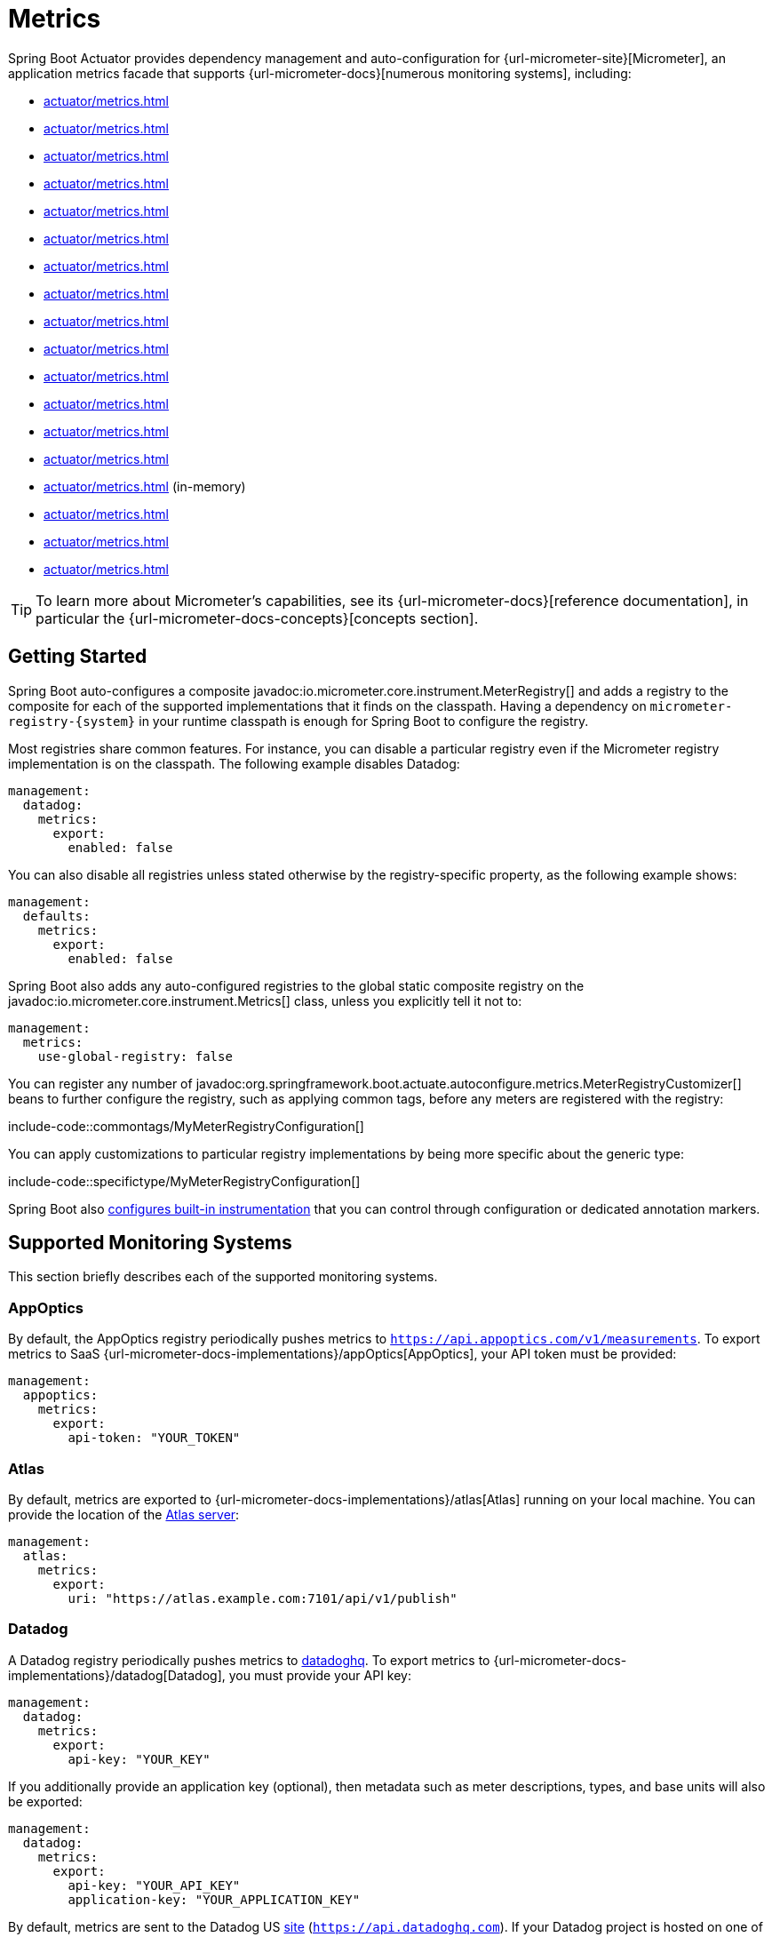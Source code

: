 [[actuator.metrics]]
= Metrics

Spring Boot Actuator provides dependency management and auto-configuration for {url-micrometer-site}[Micrometer], an application metrics facade that supports {url-micrometer-docs}[numerous monitoring systems], including:

- xref:actuator/metrics.adoc#actuator.metrics.export.appoptics[]
- xref:actuator/metrics.adoc#actuator.metrics.export.atlas[]
- xref:actuator/metrics.adoc#actuator.metrics.export.datadog[]
- xref:actuator/metrics.adoc#actuator.metrics.export.dynatrace[]
- xref:actuator/metrics.adoc#actuator.metrics.export.elastic[]
- xref:actuator/metrics.adoc#actuator.metrics.export.ganglia[]
- xref:actuator/metrics.adoc#actuator.metrics.export.graphite[]
- xref:actuator/metrics.adoc#actuator.metrics.export.humio[]
- xref:actuator/metrics.adoc#actuator.metrics.export.influx[]
- xref:actuator/metrics.adoc#actuator.metrics.export.jmx[]
- xref:actuator/metrics.adoc#actuator.metrics.export.kairos[]
- xref:actuator/metrics.adoc#actuator.metrics.export.newrelic[]
- xref:actuator/metrics.adoc#actuator.metrics.export.otlp[]
- xref:actuator/metrics.adoc#actuator.metrics.export.prometheus[]
- xref:actuator/metrics.adoc#actuator.metrics.export.simple[] (in-memory)
- xref:actuator/metrics.adoc#actuator.metrics.export.stackdriver[]
- xref:actuator/metrics.adoc#actuator.metrics.export.statsd[]
- xref:actuator/metrics.adoc#actuator.metrics.export.wavefront[]

TIP: To learn more about Micrometer's capabilities, see its {url-micrometer-docs}[reference documentation], in particular the {url-micrometer-docs-concepts}[concepts section].



[[actuator.metrics.getting-started]]
== Getting Started

Spring Boot auto-configures a composite javadoc:io.micrometer.core.instrument.MeterRegistry[] and adds a registry to the composite for each of the supported implementations that it finds on the classpath.
Having a dependency on `micrometer-registry-\{system}` in your runtime classpath is enough for Spring Boot to configure the registry.

Most registries share common features.
For instance, you can disable a particular registry even if the Micrometer registry implementation is on the classpath.
The following example disables Datadog:

[configprops,yaml]
----
management:
  datadog:
    metrics:
      export:
        enabled: false
----

You can also disable all registries unless stated otherwise by the registry-specific property, as the following example shows:

[configprops,yaml]
----
management:
  defaults:
    metrics:
      export:
        enabled: false
----

Spring Boot also adds any auto-configured registries to the global static composite registry on the javadoc:io.micrometer.core.instrument.Metrics[] class, unless you explicitly tell it not to:

[configprops,yaml]
----
management:
  metrics:
    use-global-registry: false
----

You can register any number of javadoc:org.springframework.boot.actuate.autoconfigure.metrics.MeterRegistryCustomizer[] beans to further configure the registry, such as applying common tags, before any meters are registered with the registry:

include-code::commontags/MyMeterRegistryConfiguration[]

You can apply customizations to particular registry implementations by being more specific about the generic type:

include-code::specifictype/MyMeterRegistryConfiguration[]

Spring Boot also xref:actuator/metrics.adoc#actuator.metrics.supported[configures built-in instrumentation] that you can control through configuration or dedicated annotation markers.



[[actuator.metrics.export]]
== Supported Monitoring Systems

This section briefly describes each of the supported monitoring systems.



[[actuator.metrics.export.appoptics]]
=== AppOptics

By default, the AppOptics registry periodically pushes metrics to `https://api.appoptics.com/v1/measurements`.
To export metrics to SaaS {url-micrometer-docs-implementations}/appOptics[AppOptics], your API token must be provided:

[configprops,yaml]
----
management:
  appoptics:
    metrics:
      export:
        api-token: "YOUR_TOKEN"
----



[[actuator.metrics.export.atlas]]
=== Atlas

By default, metrics are exported to {url-micrometer-docs-implementations}/atlas[Atlas] running on your local machine.
You can provide the location of the https://github.com/Netflix/atlas[Atlas server]:

[configprops,yaml]
----
management:
  atlas:
    metrics:
      export:
        uri: "https://atlas.example.com:7101/api/v1/publish"
----



[[actuator.metrics.export.datadog]]
=== Datadog

A Datadog registry periodically pushes metrics to https://www.datadoghq.com[datadoghq].
To export metrics to {url-micrometer-docs-implementations}/datadog[Datadog], you must provide your API key:

[configprops,yaml]
----
management:
  datadog:
    metrics:
      export:
        api-key: "YOUR_KEY"
----

If you additionally provide an application key (optional), then metadata such as meter descriptions, types, and base units will also be exported:

[configprops,yaml]
----
management:
  datadog:
    metrics:
      export:
        api-key: "YOUR_API_KEY"
        application-key: "YOUR_APPLICATION_KEY"
----

By default, metrics are sent to the Datadog US https://docs.datadoghq.com/getting_started/site[site] (`https://api.datadoghq.com`).
If your Datadog project is hosted on one of the other sites, or you need to send metrics through a proxy, configure the URI accordingly:

[configprops,yaml]
----
management:
  datadog:
    metrics:
      export:
        uri: "https://api.datadoghq.eu"
----

You can also change the interval at which metrics are sent to Datadog:

[configprops,yaml]
----
management:
  datadog:
    metrics:
      export:
        step: "30s"
----



[[actuator.metrics.export.dynatrace]]
=== Dynatrace

Dynatrace offers two metrics ingest APIs, both of which are implemented for {url-micrometer-docs-implementations}/dynatrace[Micrometer].
You can find the Dynatrace documentation on Micrometer metrics ingest {url-dynatrace-docs-shortlink}/micrometer-metrics-ingest[here].
Configuration properties in the `v1` namespace apply only when exporting to the {url-dynatrace-docs-shortlink}/api-metrics[Timeseries v1 API].
Configuration properties in the `v2` namespace apply only when exporting to the {url-dynatrace-docs-shortlink}/api-metrics-v2-post-datapoints[Metrics v2 API].
Note that this integration can export only to either the `v1` or `v2` version of the API at a time, with `v2` being preferred.
If the `device-id` (required for v1 but not used in v2) is set in the `v1` namespace, metrics are exported to the `v1` endpoint.
Otherwise, `v2` is assumed.



[[actuator.metrics.export.dynatrace.v2-api]]
==== v2 API

You can use the v2 API in two ways.



[[actuator.metrics.export.dynatrace.v2-api.auto-config]]
===== Auto-configuration

Dynatrace auto-configuration is available for hosts that are monitored by the OneAgent or by the Dynatrace Operator for Kubernetes.

**Local OneAgent:** If a OneAgent is running on the host, metrics are automatically exported to the {url-dynatrace-docs-shortlink}/local-api[local OneAgent ingest endpoint].
The ingest endpoint forwards the metrics to the Dynatrace backend.

**Dynatrace Kubernetes Operator:** When running in Kubernetes with the Dynatrace Operator installed, the registry will automatically pick up your endpoint URI and API token from the operator instead.

This is the default behavior and requires no special setup beyond a dependency on `io.micrometer:micrometer-registry-dynatrace`.



[[actuator.metrics.export.dynatrace.v2-api.manual-config]]
===== Manual Configuration

If no auto-configuration is available, the endpoint of the {url-dynatrace-docs-shortlink}/api-metrics-v2-post-datapoints[Metrics v2 API] and an API token are required.
The {url-dynatrace-docs-shortlink}/api-authentication[API token] must have the "`Ingest metrics`" (`metrics.ingest`) permission set.
We recommend limiting the scope of the token to this one permission.
You must ensure that the endpoint URI contains the path (for example, `/api/v2/metrics/ingest`):

The URL of the Metrics API v2 ingest endpoint is different according to your deployment option:

* SaaS: `+https://{your-environment-id}.live.dynatrace.com/api/v2/metrics/ingest+`
* Managed deployments: `+https://{your-domain}/e/{your-environment-id}/api/v2/metrics/ingest+`

The example below configures metrics export using the `example` environment id:

[configprops,yaml]
----
management:
  dynatrace:
    metrics:
      export:
        uri: "https://example.live.dynatrace.com/api/v2/metrics/ingest"
        api-token: "YOUR_TOKEN"
----

When using the Dynatrace v2 API, the following optional features are available (more details can be found in the {url-dynatrace-docs-shortlink}/micrometer-metrics-ingest#dt-configuration-properties[Dynatrace documentation]):

* Metric key prefix: Sets a prefix that is prepended to all exported metric keys.
* Enrich with Dynatrace metadata: If a OneAgent or Dynatrace operator is running, enrich metrics with additional metadata (for example, about the host, process, or pod).
* Default dimensions: Specify key-value pairs that are added to all exported metrics.
If tags with the same key are specified with Micrometer, they overwrite the default dimensions.
* Use Dynatrace Summary instruments: In some cases the Micrometer Dynatrace registry created metrics that were rejected.
In Micrometer 1.9.x, this was fixed by introducing Dynatrace-specific summary instruments.
Setting this toggle to `false` forces Micrometer to fall back to the behavior that was the default before 1.9.x.
It should only be used when encountering problems while migrating from Micrometer 1.8.x to 1.9.x.
* Export meter metadata: Starting from Micrometer 1.12.0, the Dynatrace exporter will also export meter metadata, such as unit and description by default.
Use the `export-meter-metadata` toggle to turn this feature off.

It is possible to not specify a URI and API token, as shown in the following example.
In this scenario, the automatically configured endpoint is used:

[configprops,yaml]
----
management:
  dynatrace:
    metrics:
      export:
        # Specify uri and api-token here if not using the local OneAgent endpoint.
        v2:
          metric-key-prefix: "your.key.prefix"
          enrich-with-dynatrace-metadata: true
          default-dimensions:
            key1: "value1"
            key2: "value2"
          use-dynatrace-summary-instruments: true # (default: true)
          export-meter-metadata: true             # (default: true)
----



[[actuator.metrics.export.dynatrace.v1-api]]
==== v1 API (Legacy)

The Dynatrace v1 API metrics registry pushes metrics to the configured URI periodically by using the {url-dynatrace-docs-shortlink}/api-metrics[Timeseries v1 API].
For backwards-compatibility with existing setups, when `device-id` is set (required for v1, but not used in v2), metrics are exported to the Timeseries v1 endpoint.
To export metrics to {url-micrometer-docs-implementations}/dynatrace[Dynatrace], your API token, device ID, and URI must be provided:

[configprops,yaml]
----
management:
  dynatrace:
    metrics:
      export:
        uri: "https://{your-environment-id}.live.dynatrace.com"
        api-token: "YOUR_TOKEN"
        v1:
          device-id: "YOUR_DEVICE_ID"
----

For the v1 API, you must specify the base environment URI without a path, as the v1 endpoint path is added automatically.



[[actuator.metrics.export.dynatrace.version-independent-settings]]
==== Version-independent Settings

In addition to the API endpoint and token, you can also change the interval at which metrics are sent to Dynatrace.
The default export interval is `60s`.
The following example sets the export interval to 30 seconds:

[configprops,yaml]
----
management:
  dynatrace:
    metrics:
      export:
        step: "30s"
----

You can find more information on how to set up the Dynatrace exporter for Micrometer in the {url-micrometer-docs-implementations}/dynatrace[Micrometer documentation] and the {url-dynatrace-docs-shortlink}/micrometer-metrics-ingest[Dynatrace documentation].



[[actuator.metrics.export.elastic]]
=== Elastic

By default, metrics are exported to {url-micrometer-docs-implementations}/elastic[Elastic] running on your local machine.
You can provide the location of the Elastic server to use by using the following property:

[configprops,yaml]
----
management:
  elastic:
    metrics:
      export:
        host: "https://elastic.example.com:8086"
----



[[actuator.metrics.export.ganglia]]
=== Ganglia

By default, metrics are exported to {url-micrometer-docs-implementations}/ganglia[Ganglia] running on your local machine.
You can provide the http://ganglia.sourceforge.net[Ganglia server] host and port, as the following example shows:

[configprops,yaml]
----
management:
  ganglia:
    metrics:
      export:
        host: "ganglia.example.com"
        port: 9649
----



[[actuator.metrics.export.graphite]]
=== Graphite

By default, metrics are exported to {url-micrometer-docs-implementations}/graphite[Graphite] running on your local machine.
You can provide the https://graphiteapp.org[Graphite server] host and port, as the following example shows:

[configprops,yaml]
----
management:
  graphite:
    metrics:
      export:
         host: "graphite.example.com"
         port: 9004
----

Micrometer provides a default javadoc:io.micrometer.core.instrument.util.HierarchicalNameMapper[] that governs how a dimensional meter ID is {url-micrometer-docs-implementations}/graphite#_hierarchical_name_mapping[mapped to flat hierarchical names].

[TIP]
====
To take control over this behavior, define your javadoc:io.micrometer.graphite.GraphiteMeterRegistry[] and supply your own javadoc:io.micrometer.core.instrument.util.HierarchicalNameMapper[].
Auto-configured javadoc:io.micrometer.graphite.GraphiteConfig[] and javadoc:io.micrometer.core.instrument.Clock[] beans are provided unless you define your own:

include-code::MyGraphiteConfiguration[]
====



[[actuator.metrics.export.humio]]
=== Humio

By default, the Humio registry periodically pushes metrics to https://cloud.humio.com.
To export metrics to SaaS {url-micrometer-docs-implementations}/humio[Humio], you must provide your API token:

[configprops,yaml]
----
management:
  humio:
    metrics:
      export:
        api-token: "YOUR_TOKEN"
----

You should also configure one or more tags to identify the data source to which metrics are pushed:

[configprops,yaml]
----
management:
  humio:
    metrics:
      export:
        tags:
          alpha: "a"
          bravo: "b"
----



[[actuator.metrics.export.influx]]
=== Influx

By default, metrics are exported to an {url-micrometer-docs-implementations}/influx[Influx] v1 instance running on your local machine with the default configuration.
To export metrics to InfluxDB v2, configure the `org`, `bucket`, and authentication `token` for writing metrics.
You can provide the location of the https://www.influxdata.com[Influx server] to use by using:

[configprops,yaml]
----
management:
  influx:
    metrics:
      export:
        uri: "https://influx.example.com:8086"
----



[[actuator.metrics.export.jmx]]
=== JMX

Micrometer provides a hierarchical mapping to {url-micrometer-docs-implementations}/jmx[JMX], primarily as a cheap and portable way to view metrics locally.
By default, metrics are exported to the `metrics` JMX domain.
You can provide the domain to use by using:

[configprops,yaml]
----
management:
  jmx:
    metrics:
      export:
        domain: "com.example.app.metrics"
----

Micrometer provides a default javadoc:io.micrometer.core.instrument.util.HierarchicalNameMapper[] that governs how a dimensional meter ID is {url-micrometer-docs-implementations}/jmx#_hierarchical_name_mapping[mapped to flat hierarchical names].

[TIP]
====
To take control over this behavior, define your javadoc:io.micrometer.jmx.JmxMeterRegistry[] and supply your own javadoc:io.micrometer.core.instrument.util.HierarchicalNameMapper[].
Auto-configured javadoc:io.micrometer.jmx.JmxConfig[] and javadoc:io.micrometer.core.instrument.Clock[] beans are provided unless you define your own:

include-code::MyJmxConfiguration[]
====



[[actuator.metrics.export.kairos]]
=== KairosDB

By default, metrics are exported to {url-micrometer-docs-implementations}/kairos[KairosDB] running on your local machine.
You can provide the location of the https://kairosdb.github.io/[KairosDB server] to use by using:

[configprops,yaml]
----
management:
  kairos:
    metrics:
      export:
        uri: "https://kairosdb.example.com:8080/api/v1/datapoints"
----



[[actuator.metrics.export.newrelic]]
=== New Relic

A New Relic registry periodically pushes metrics to {url-micrometer-docs-implementations}/new-relic[New Relic].
To export metrics to https://newrelic.com[New Relic], you must provide your API key and account ID:

[configprops,yaml]
----
management:
  newrelic:
    metrics:
      export:
        api-key: "YOUR_KEY"
        account-id: "YOUR_ACCOUNT_ID"
----

You can also change the interval at which metrics are sent to New Relic:

[configprops,yaml]
----
management:
  newrelic:
    metrics:
      export:
        step: "30s"
----

By default, metrics are published through REST calls, but you can also use the Java Agent API if you have it on the classpath:

[configprops,yaml]
----
management:
  newrelic:
    metrics:
      export:
        client-provider-type: "insights-agent"
----

Finally, you can take full control by defining your own javadoc:io.micrometer.newrelic.NewRelicClientProvider[] bean.



[[actuator.metrics.export.otlp]]
=== OTLP

By default, metrics are exported over the {url-micrometer-docs-implementations}/otlp[OpenTelemetry protocol (OTLP)] to a consumer running on your local machine.
To export to another location, provide the location of the https://opentelemetry.io/[OTLP metrics endpoint] using configprop:management.otlp.metrics.export.url[]:

[configprops,yaml]
----
management:
  otlp:
    metrics:
      export:
        url: "https://otlp.example.com:4318/v1/metrics"
----

Custom headers, for example for authentication, can also be provided using configprop:management.otlp.metrics.export.headers.*[] properties.



[[actuator.metrics.export.prometheus]]
=== Prometheus

{url-micrometer-docs-implementations}/prometheus[Prometheus] expects to scrape or poll individual application instances for metrics.
Spring Boot provides an actuator endpoint at `/actuator/prometheus` to present a https://prometheus.io[Prometheus scrape] with the appropriate format.

TIP: By default, the endpoint is not available and must be exposed. See xref:actuator/endpoints.adoc#actuator.endpoints.exposing[exposing endpoints] for more details.

The following example `scrape_config` adds to `prometheus.yml`:

[source,yaml]
----
scrape_configs:
- job_name: "spring"
  metrics_path: "/actuator/prometheus"
  static_configs:
  - targets: ["HOST:PORT"]
----

https://prometheus.io/docs/prometheus/latest/feature_flags/#exemplars-storage[Prometheus Exemplars] are also supported.
To enable this feature, a javadoc:io.prometheus.metrics.tracer.common.SpanContext[] bean should be present.
If you're using the deprecated Prometheus simpleclient support and want to enable that feature, a javadoc:io.prometheus.client.exemplars.tracer.common.SpanContextSupplier[] bean should be present.
If you use {url-micrometer-tracing-docs}[Micrometer Tracing], this will be auto-configured for you, but you can always create your own if you want.
Please check the https://prometheus.io/docs/prometheus/latest/feature_flags/#exemplars-storage[Prometheus Docs], since this feature needs to be explicitly enabled on Prometheus' side, and it is only supported using the https://github.com/OpenObservability/OpenMetrics/blob/v1.0.0/specification/OpenMetrics.md#exemplars[OpenMetrics] format.

For ephemeral or batch jobs that may not exist long enough to be scraped, you can use https://github.com/prometheus/pushgateway[Prometheus Pushgateway] support to expose the metrics to Prometheus.

To enable Prometheus Pushgateway support, add the following dependency to your project:

[source,xml]
----
<dependency>
	<groupId>io.prometheus</groupId>
	<artifactId>io.prometheus:prometheus-metrics-exporter-pushgateway</artifactId>
</dependency>
----

When the Prometheus Pushgateway dependency is present on the classpath and the configprop:management.prometheus.metrics.export.pushgateway.enabled[] property is set to `true`, a javadoc:org.springframework.boot.actuate.metrics.export.prometheus.PrometheusPushGatewayManager[] bean is auto-configured.
This manages the pushing of metrics to a Prometheus Pushgateway.

You can tune the javadoc:org.springframework.boot.actuate.metrics.export.prometheus.PrometheusPushGatewayManager[] by using properties under `management.prometheus.metrics.export.pushgateway`.
For advanced configuration, you can also provide your own javadoc:org.springframework.boot.actuate.metrics.export.prometheus.PrometheusPushGatewayManager[] bean.



[[actuator.metrics.export.simple]]
=== Simple

Micrometer ships with a simple, in-memory backend that is automatically used as a fallback if no other registry is configured.
This lets you see what metrics are collected in the xref:actuator/metrics.adoc#actuator.metrics.endpoint[metrics endpoint].

The in-memory backend disables itself as soon as you use any other available backend.
You can also disable it explicitly:

[configprops,yaml]
----
management:
  simple:
    metrics:
      export:
        enabled: false
----



[[actuator.metrics.export.stackdriver]]
=== Stackdriver

The Stackdriver registry periodically pushes metrics to https://cloud.google.com/stackdriver/[Stackdriver].
To export metrics to SaaS {url-micrometer-docs-implementations}/stackdriver[Stackdriver], you must provide your Google Cloud project ID:

[configprops,yaml]
----
management:
  stackdriver:
    metrics:
      export:
        project-id: "my-project"
----

You can also change the interval at which metrics are sent to Stackdriver:

[configprops,yaml]
----
management:
  stackdriver:
    metrics:
      export:
        step: "30s"
----



[[actuator.metrics.export.statsd]]
=== StatsD

The StatsD registry eagerly pushes metrics over UDP to a StatsD agent.
By default, metrics are exported to a {url-micrometer-docs-implementations}/statsD[StatsD] agent running on your local machine.
You can provide the StatsD agent host, port, and protocol to use by using:

[configprops,yaml]
----
management:
  statsd:
    metrics:
      export:
        host: "statsd.example.com"
        port: 9125
        protocol: "udp"
----

You can also change the StatsD line protocol to use (it defaults to Datadog):

[configprops,yaml]
----
management:
  statsd:
    metrics:
      export:
        flavor: "etsy"
----



[[actuator.metrics.export.wavefront]]
=== Wavefront

The Wavefront registry periodically pushes metrics to {url-micrometer-docs-implementations}/wavefront[Wavefront].
If you are exporting metrics to https://www.wavefront.com/[Wavefront] directly, you must provide your API token:

[configprops,yaml]
----
management:
  wavefront:
    api-token: "YOUR_API_TOKEN"
----

Alternatively, you can use a Wavefront sidecar or an internal proxy in your environment to forward metrics data to the Wavefront API host:

[configprops,yaml]
----
management:
  wavefront:
    uri: "proxy://localhost:2878"
----

NOTE: If you publish metrics to a Wavefront proxy (as described in https://docs.wavefront.com/proxies_installing.html[the Wavefront documentation]), the host must be in the `proxy://HOST:PORT` format.

You can also change the interval at which metrics are sent to Wavefront:

[configprops,yaml]
----
management:
  wavefront:
    metrics:
      export:
        step: "30s"
----



[[actuator.metrics.supported]]
== Supported Metrics and Meters

Spring Boot provides automatic meter registration for a wide variety of technologies.
In most situations, the defaults provide sensible metrics that can be published to any of the supported monitoring systems.



[[actuator.metrics.supported.jvm]]
=== JVM Metrics

Auto-configuration enables JVM Metrics by using core Micrometer classes.
JVM metrics are published under the `jvm.` meter name.

The following JVM metrics are provided:

* Various memory and buffer pool details
* Statistics related to garbage collection
* Thread utilization
* https://docs.micrometer.io/micrometer/reference/reference/jvm.html#_java_21_metrics[Virtual threads statistics] (for this, `io.micrometer:micrometer-java21` has to be on the classpath)
* The number of classes loaded and unloaded
* JVM version information
* JIT compilation time



[[actuator.metrics.supported.system]]
=== System Metrics

Auto-configuration enables system metrics by using core Micrometer classes.
System metrics are published under the `system.`, `process.`, and `disk.` meter names.

The following system metrics are provided:

* CPU metrics
* File descriptor metrics
* Uptime metrics (both the amount of time the application has been running and a fixed gauge of the absolute start time)
* Disk space available



[[actuator.metrics.supported.application-startup]]
=== Application Startup Metrics

Auto-configuration exposes application startup time metrics:

* `application.started.time`: time taken to start the application.
* `application.ready.time`: time taken for the application to be ready to service requests.

Metrics are tagged by the fully qualified name of the application class.



[[actuator.metrics.supported.logger]]
=== Logger Metrics

Auto-configuration enables the event metrics for both Logback and Log4J2.
The details are published under the `log4j2.events.` or `logback.events.` meter names.



[[actuator.metrics.supported.tasks]]
=== Task Execution and Scheduling Metrics

Auto-configuration enables the instrumentation of all available javadoc:org.springframework.scheduling.concurrent.ThreadPoolTaskExecutor[] and javadoc:org.springframework.scheduling.concurrent.ThreadPoolTaskScheduler[] beans, as long as the underling javadoc:java.util.concurrent.ThreadPoolExecutor[] is available.
Metrics are tagged by the name of the executor, which is derived from the bean name.



[[actuator.metrics.supported.jms]]
=== JMS Metrics

Auto-configuration enables the instrumentation of all available javadoc:org.springframework.jms.core.JmsTemplate[] beans and javadoc:org.springframework.jms.annotation.JmsListener[format=annotation] annotated methods.
This will produce `"jms.message.publish"` and `"jms.message.process"` metrics respectively.
See the {url-spring-framework-docs}/integration/observability.html#observability.jms[Spring Framework reference documentation for more information on produced observations].



[[actuator.metrics.supported.spring-mvc]]
=== Spring MVC Metrics

Auto-configuration enables the instrumentation of all requests handled by Spring MVC controllers and functional handlers.
By default, metrics are generated with the name, `http.server.requests`.
You can customize the name by setting the configprop:management.observations.http.server.requests.name[] property.

See the {url-spring-framework-docs}/integration/observability.html#observability.http-server.servlet[Spring Framework reference documentation for more information on produced observations].

To add to the default tags, provide a javadoc:org.springframework.context.annotation.Bean[format=annotation] that extends javadoc:org.springframework.http.server.observation.DefaultServerRequestObservationConvention[] from the `org.springframework.http.server.observation` package.
To replace the default tags, provide a javadoc:org.springframework.context.annotation.Bean[format=annotation] that implements javadoc:org.springframework.http.server.observation.ServerRequestObservationConvention[].

If the application is using xref:actuator/tracing.adoc#actuator.micrometer-tracing[tracing], you can configure the HTTP server observations to include an `X-Trace-Id`
HTTP response header containing the current trace ID. For that, you will need to enable the following configuration property: configprop:management.observations.http.server.requests.write-trace-header[].

TIP: In some cases, exceptions handled in web controllers are not recorded as request metrics tags.
Applications can opt in and record exceptions by xref:web/servlet.adoc#web.servlet.spring-mvc.error-handling[setting handled exceptions as request attributes].

By default, all requests are handled.
To customize the filter, provide a javadoc:org.springframework.context.annotation.Bean[format=annotation] that implements `FilterRegistrationBean<ServerHttpObservationFilter>`.



[[actuator.metrics.supported.spring-webflux]]
=== Spring WebFlux Metrics

Auto-configuration enables the instrumentation of all requests handled by Spring WebFlux controllers and functional handlers.
By default, metrics are generated with the name, `http.server.requests`.
You can customize the name by setting the configprop:management.observations.http.server.requests.name[] property.

See the {url-spring-framework-docs}/integration/observability.html#observability.http-server.reactive[Spring Framework reference documentation for more information on produced observations].

To add to the default tags, provide a javadoc:org.springframework.context.annotation.Bean[format=annotation] that extends javadoc:org.springframework.http.server.reactive.observation.DefaultServerRequestObservationConvention[] from the `org.springframework.http.server.reactive.observation` package.
To replace the default tags, provide a javadoc:org.springframework.context.annotation.Bean[format=annotation] that implements javadoc:org.springframework.http.server.reactive.observation.ServerRequestObservationConvention[].

TIP: In some cases, exceptions handled in controllers and handler functions are not recorded as request metrics tags.
Applications can opt in and record exceptions by xref:web/reactive.adoc#web.reactive.webflux.error-handling[setting handled exceptions as request attributes].



[[actuator.metrics.supported.jersey]]
=== Jersey Server Metrics

Auto-configuration enables the instrumentation of all requests handled by the Jersey JAX-RS implementation.
By default, metrics are generated with the name, `http.server.requests`.
You can customize the name by setting the configprop:management.observations.http.server.requests.name[] property.

By default, Jersey server metrics are tagged with the following information:

|===
| Tag | Description

| `exception`
| The simple class name of any exception that was thrown while handling the request.

| `method`
| The request's method (for example, `GET` or `POST`)

| `outcome`
| The request's outcome, based on the status code of the response.
  1xx is `INFORMATIONAL`, 2xx is `SUCCESS`, 3xx is `REDIRECTION`, 4xx is `CLIENT_ERROR`, and 5xx is `SERVER_ERROR`

| `status`
| The response's HTTP status code (for example, `200` or `500`)

| `uri`
| The request's URI template prior to variable substitution, if possible (for example, `/api/person/\{id}`)
|===

To customize the tags, provide a javadoc:org.springframework.context.annotation.Bean[format=annotation] that implements javadoc:io.micrometer.core.instrument.binder.jersey.server.JerseyObservationConvention[].



[[actuator.metrics.supported.ssl]]
=== SSL bundle metrics

Spring Boot Actuator publishes two metrics about SSL bundles:

The metric `ssl.chains` gauges how many certificate chains have been registered.
The `status` tag can be used to differentiate between valid, not-yet-valid, expired and soon-to-be-expired certificates.

The metric `ssl.chain.expiry` gauges the expiry date of each certificate chain in seconds.
This number will be negative if the chain has already expired.
This metric is tagged with the following information:

|===
| Tag | Description

| `bundle`
| The name of the bundle which contains the certificate chain

| `certificate`
| The serial number (in hex format) of the certificate which is the soonest to expire in the chain

| `chain`
| The name of the certificate chain.
|===



[[actuator.metrics.supported.http-clients]]
=== HTTP Client Metrics

Spring Boot Actuator manages the instrumentation of javadoc:org.springframework.web.client.RestTemplate[], javadoc:org.springframework.web.reactive.function.client.WebClient[] and javadoc:org.springframework.web.client.RestClient[].
For that, you have to inject the auto-configured builder and use it to create instances:

* javadoc:org.springframework.boot.web.client.RestTemplateBuilder[] for javadoc:org.springframework.web.client.RestTemplate[]
* javadoc:org.springframework.web.reactive.function.client.WebClient$Builder[] for javadoc:org.springframework.web.reactive.function.client.WebClient[]
* javadoc:org.springframework.web.client.RestClient$Builder[] for javadoc:org.springframework.web.client.RestClient[]

You can also manually apply the customizers responsible for this instrumentation, namely javadoc:org.springframework.boot.actuate.metrics.web.client.ObservationRestTemplateCustomizer[], javadoc:org.springframework.boot.actuate.metrics.web.reactive.client.ObservationWebClientCustomizer[] and javadoc:org.springframework.boot.actuate.metrics.web.client.ObservationRestClientCustomizer[].

By default, metrics are generated with the name, `http.client.requests`.
You can customize the name by setting the configprop:management.observations.http.client.requests.name[] property.

See the {url-spring-framework-docs}/integration/observability.html#observability.http-client[Spring Framework reference documentation for more information on produced observations].

To customize the tags when using javadoc:org.springframework.web.client.RestTemplate[] or javadoc:org.springframework.web.client.RestClient[], provide a javadoc:org.springframework.context.annotation.Bean[format=annotation] that implements javadoc:org.springframework.http.client.observation.ClientRequestObservationConvention[] from the `org.springframework.http.client.observation` package.
To customize the tags when using javadoc:org.springframework.web.reactive.function.client.WebClient[], provide a javadoc:org.springframework.context.annotation.Bean[format=annotation] that implements javadoc:org.springframework.web.reactive.function.client.ClientRequestObservationConvention[] from the `org.springframework.web.reactive.function.client` package.



[[actuator.metrics.supported.tomcat]]
=== Tomcat Metrics

Auto-configuration enables the instrumentation of Tomcat only when an MBean javadoc:org.apache.tomcat.util.modeler.Registry[] is enabled.
By default, the MBean registry is disabled, but you can enable it by setting configprop:server.tomcat.mbeanregistry.enabled[] to `true`.

Tomcat metrics are published under the `tomcat.` meter name.



[[actuator.metrics.supported.cache]]
=== Cache Metrics

Auto-configuration enables the instrumentation of all available javadoc:org.springframework.cache.Cache[] instances on startup, with metrics prefixed with `cache`.
Cache instrumentation is standardized for a basic set of metrics.
Additional, cache-specific metrics are also available.

The following cache libraries are supported:

* Cache2k
* Caffeine
* Hazelcast
* Any compliant JCache (JSR-107) implementation
* Redis

Metrics are tagged by the name of the cache and by the name of the javadoc:org.springframework.cache.CacheManager[], which is derived from the bean name.

NOTE: Only caches that are configured on startup are bound to the registry.
For caches not defined in the cache’s configuration, such as caches created on the fly or programmatically after the startup phase, an explicit registration is required.
A javadoc:org.springframework.boot.actuate.metrics.cache.CacheMetricsRegistrar[] bean is made available to make that process easier.



[[actuator.metrics.supported.spring-batch]]
=== Spring Batch Metrics

See the {url-spring-batch-docs}/monitoring-and-metrics.html[Spring Batch reference documentation].



[[actuator.metrics.supported.spring-graphql]]
=== Spring GraphQL Metrics

See the {url-spring-graphql-docs}/observability.html[Spring GraphQL reference documentation].



[[actuator.metrics.supported.jdbc]]
=== DataSource Metrics

Auto-configuration enables the instrumentation of all available javadoc:javax.sql.DataSource[] objects with metrics prefixed with `jdbc.connections`.
Data source instrumentation results in gauges that represent the currently active, idle, maximum allowed, and minimum allowed connections in the pool.

Metrics are also tagged by the name of the javadoc:javax.sql.DataSource[] computed based on the bean name.

TIP: By default, Spring Boot provides metadata for all supported data sources.
You can add additional javadoc:org.springframework.boot.jdbc.metadata.DataSourcePoolMetadataProvider[] beans if your favorite data source is not supported.
See javadoc:org.springframework.boot.autoconfigure.jdbc.metadata.DataSourcePoolMetadataProvidersConfiguration[] for examples.

Also, Hikari-specific metrics are exposed with a `hikaricp` prefix.
Each metric is tagged by the name of the pool (you can control it with `spring.datasource.name`).



[[actuator.metrics.supported.hibernate]]
=== Hibernate Metrics

If `org.hibernate.orm:hibernate-micrometer` is on the classpath, all available Hibernate javadoc:jakarta.persistence.EntityManagerFactory[] instances that have statistics enabled are instrumented with a metric named `hibernate`.

Metrics are also tagged by the name of the javadoc:jakarta.persistence.EntityManagerFactory[], which is derived from the bean name.

To enable statistics, the standard JPA property `hibernate.generate_statistics` must be set to `true`.
You can enable that on the auto-configured javadoc:jakarta.persistence.EntityManagerFactory[]:

[configprops,yaml]
----
spring:
  jpa:
    properties:
      "[hibernate.generate_statistics]": true
----



[[actuator.metrics.supported.spring-data-repository]]
=== Spring Data Repository Metrics

Auto-configuration enables the instrumentation of all Spring Data javadoc:org.springframework.data.repository.Repository[] method invocations.
By default, metrics are generated with the name, `spring.data.repository.invocations`.
You can customize the name by setting the configprop:management.metrics.data.repository.metric-name[] property.

The javadoc:io.micrometer.core.annotation.Timed[format=annotation] annotation from the `io.micrometer.core.annotation` package is supported on javadoc:org.springframework.data.repository.Repository[] interfaces and methods.
If you do not want to record metrics for all javadoc:org.springframework.data.repository.Repository[] invocations, you can set configprop:management.metrics.data.repository.autotime.enabled[] to `false` and exclusively use javadoc:io.micrometer.core.annotation.Timed[format=annotation] annotations instead.

NOTE: A javadoc:io.micrometer.core.annotation.Timed[format=annotation] annotation with `longTask = true` enables a long task timer for the method.
Long task timers require a separate metric name and can be stacked with a short task timer.

By default, repository invocation related metrics are tagged with the following information:

|===
| Tag | Description

| `repository`
| The simple class name of the source javadoc:org.springframework.data.repository.Repository[].

| `method`
| The name of the javadoc:org.springframework.data.repository.Repository[] method that was invoked.

| `state`
| The result state (`SUCCESS`, `ERROR`, `CANCELED`, or `RUNNING`).

| `exception`
| The simple class name of any exception that was thrown from the invocation.
|===

To replace the default tags, provide a javadoc:org.springframework.context.annotation.Bean[format=annotation] that implements javadoc:org.springframework.boot.actuate.metrics.data.RepositoryTagsProvider[].



[[actuator.metrics.supported.rabbitmq]]
=== RabbitMQ Metrics

Auto-configuration enables the instrumentation of all available RabbitMQ connection factories with a metric named `rabbitmq`.



[[actuator.metrics.supported.spring-integration]]
=== Spring Integration Metrics

Spring Integration automatically provides {url-spring-integration-docs}/metrics.html#micrometer-integration[Micrometer support] whenever a javadoc:io.micrometer.core.instrument.MeterRegistry[] bean is available.
Metrics are published under the `spring.integration.` meter name.



[[actuator.metrics.supported.kafka]]
=== Kafka Metrics

Auto-configuration registers a javadoc:org.springframework.kafka.core.MicrometerConsumerListener[] and javadoc:org.springframework.kafka.core.MicrometerProducerListener[] for the auto-configured consumer factory and producer factory, respectively.
It also registers a javadoc:org.springframework.kafka.streams.KafkaStreamsMicrometerListener[] for javadoc:org.springframework.kafka.config.StreamsBuilderFactoryBean[].
For more detail, see the {url-spring-kafka-docs}/kafka/micrometer.html#micrometer-native[Micrometer Native Metrics] section of the Spring Kafka documentation.



[[actuator.metrics.supported.mongodb]]
=== MongoDB Metrics

This section briefly describes the available metrics for MongoDB.



[[actuator.metrics.supported.mongodb.command]]
==== MongoDB Command Metrics

Auto-configuration registers a javadoc:io.micrometer.core.instrument.binder.mongodb.MongoMetricsCommandListener[] with the auto-configured javadoc:{url-mongodb-driver-sync-javadoc}/com.mongodb.client.MongoClient[].

A timer metric named `mongodb.driver.commands` is created for each command issued to the underlying MongoDB driver.
Each metric is tagged with the following information by default:
|===
| Tag | Description

| `command`
| The name of the command issued.

| `cluster.id`
| The identifier of the cluster to which the command was sent.

| `server.address`
| The address of the server to which the command was sent.

| `status`
| The outcome of the command (`SUCCESS` or `FAILED`).
|===

To replace the default metric tags, define a javadoc:io.micrometer.core.instrument.binder.mongodb.MongoCommandTagsProvider[] bean, as the following example shows:

include-code::MyCommandTagsProviderConfiguration[]

To disable the auto-configured command metrics, set the following property:

[configprops,yaml]
----
management:
  metrics:
    mongo:
      command:
        enabled: false
----



[[actuator.metrics.supported.mongodb.connection-pool]]
==== MongoDB Connection Pool Metrics

Auto-configuration registers a javadoc:io.micrometer.core.instrument.binder.mongodb.MongoMetricsConnectionPoolListener[] with the auto-configured javadoc:{url-mongodb-driver-sync-javadoc}/com.mongodb.client.MongoClient[].

The following gauge metrics are created for the connection pool:

* `mongodb.driver.pool.size` reports the current size of the connection pool, including idle and in-use members.
* `mongodb.driver.pool.checkedout` reports the count of connections that are currently in use.
* `mongodb.driver.pool.waitqueuesize` reports the current size of the wait queue for a connection from the pool.

Each metric is tagged with the following information by default:
|===
| Tag | Description

| `cluster.id`
| The identifier of the cluster to which the connection pool corresponds.

| `server.address`
| The address of the server to which the connection pool corresponds.
|===

To replace the default metric tags, define a javadoc:io.micrometer.core.instrument.binder.mongodb.MongoConnectionPoolTagsProvider[] bean:

include-code::MyConnectionPoolTagsProviderConfiguration[]

To disable the auto-configured connection pool metrics, set the following property:

[configprops,yaml]
----
management:
  metrics:
    mongo:
      connectionpool:
        enabled: false
----



[[actuator.metrics.supported.jetty]]
=== Jetty Metrics

Auto-configuration binds metrics for Jetty's javadoc:org.eclipse.jetty.util.thread.ThreadPool[] by using Micrometer's javadoc:io.micrometer.core.instrument.binder.jetty.JettyServerThreadPoolMetrics[].
Metrics for Jetty's javadoc:org.eclipse.jetty.server.Connector[] instances are bound by using Micrometer's javadoc:io.micrometer.core.instrument.binder.jetty.JettyConnectionMetrics[] and, when configprop:server.ssl.enabled[] is set to `true`, Micrometer's javadoc:io.micrometer.core.instrument.binder.jetty.JettySslHandshakeMetrics[].



[[actuator.metrics.supported.redis]]
=== Redis Metrics

Auto-configuration registers a javadoc:io.lettuce.core.metrics.MicrometerCommandLatencyRecorder[] for the auto-configured javadoc:org.springframework.data.redis.connection.lettuce.LettuceConnectionFactory[].
For more detail, see the {url-lettuce-docs}#command.latency.metrics.micrometer[Micrometer Metrics section] of the Lettuce documentation.



[[actuator.metrics.registering-custom]]
== Registering Custom Metrics

To register custom metrics, inject javadoc:io.micrometer.core.instrument.MeterRegistry[] into your component:

include-code::MyBean[]

If your metrics depend on other beans, we recommend that you use a javadoc:io.micrometer.core.instrument.binder.MeterBinder[] to register them:

include-code::MyMeterBinderConfiguration[]

Using a javadoc:io.micrometer.core.instrument.binder.MeterBinder[] ensures that the correct dependency relationships are set up and that the bean is available when the metric's value is retrieved.
A javadoc:io.micrometer.core.instrument.binder.MeterBinder[] implementation can also be useful if you find that you repeatedly instrument a suite of metrics across components or applications.

NOTE: By default, metrics from all javadoc:io.micrometer.core.instrument.binder.MeterBinder[] beans are automatically bound to the Spring-managed javadoc:io.micrometer.core.instrument.MeterRegistry[].



[[actuator.metrics.customizing]]
== Customizing Individual Metrics

If you need to apply customizations to specific javadoc:io.micrometer.core.instrument.Meter[] instances, you can use the javadoc:io.micrometer.core.instrument.config.MeterFilter[] interface.

For example, if you want to rename the `mytag.region` tag to `mytag.area` for all meter IDs beginning with `com.example`, you can do the following:

include-code::MyMetricsFilterConfiguration[]

NOTE: By default, all javadoc:io.micrometer.core.instrument.config.MeterFilter[] beans are automatically bound to the Spring-managed javadoc:io.micrometer.core.instrument.MeterRegistry[].
Make sure to register your metrics by using the Spring-managed javadoc:io.micrometer.core.instrument.MeterRegistry[] and not any of the static methods on javadoc:io.micrometer.core.instrument.Metrics[].
These use the global registry that is not Spring-managed.



[[actuator.metrics.customizing.common-tags]]
=== Common Tags

Common tags are generally used for dimensional drill-down on the operating environment, such as host, instance, region, stack, and others.
Commons tags are applied to all meters and can be configured, as the following example shows:

[configprops,yaml]
----
management:
  metrics:
    tags:
      region: "us-east-1"
      stack: "prod"
----

The preceding example adds `region` and `stack` tags to all meters with a value of `us-east-1` and `prod`, respectively.

NOTE: The order of common tags is important if you use Graphite.
As the order of common tags cannot be guaranteed by using this approach, Graphite users are advised to define a custom javadoc:io.micrometer.core.instrument.config.MeterFilter[] instead.



[[actuator.metrics.customizing.per-meter-properties]]
=== Per-meter Properties

In addition to javadoc:io.micrometer.core.instrument.config.MeterFilter[] beans, you can apply a limited set of customization on a per-meter basis using properties.
Per-meter customizations are applied, using Spring Boot's javadoc:org.springframework.boot.actuate.autoconfigure.metrics.PropertiesMeterFilter[], to any meter IDs that start with the given name.
The following example filters out any meters that have an ID starting with `example.remote`.

[configprops,yaml]
----
management:
  metrics:
    enable:
      example:
        remote: false
----

The following properties allow per-meter customization:

.Per-meter customizations
|===
| Property | Description

| configprop:management.metrics.enable[]
| Whether to accept meters with certain IDs.
  Meters that are not accepted are filtered from the javadoc:io.micrometer.core.instrument.MeterRegistry[].

| configprop:management.metrics.distribution.percentiles-histogram[]
| Whether to publish a histogram suitable for computing aggregable (across dimension) percentile approximations.

| configprop:management.metrics.distribution.minimum-expected-value[], configprop:management.metrics.distribution.maximum-expected-value[]
| Publish fewer histogram buckets by clamping the range of expected values.

| configprop:management.metrics.distribution.percentiles[]
| Publish percentile values computed in your application

| configprop:management.metrics.distribution.expiry[], configprop:management.metrics.distribution.buffer-length[]
| Give greater weight to recent samples by accumulating them in ring buffers which rotate after a configurable expiry, with a
configurable buffer length.

| configprop:management.metrics.distribution.slo[]
| Publish a cumulative histogram with buckets defined by your service-level objectives.
|===

For more details on the concepts behind `percentiles-histogram`, `percentiles`, and `slo`, see the {url-micrometer-docs-concepts}/histogram-quantiles.html[Histograms and percentiles] section of the Micrometer documentation.



[[actuator.metrics.endpoint]]
== Metrics Endpoint

Spring Boot provides a `metrics` endpoint that you can use diagnostically to examine the metrics collected by an application.
The endpoint is not available by default and must be exposed.
See xref:actuator/endpoints.adoc#actuator.endpoints.exposing[exposing endpoints] for more details.

Navigating to `/actuator/metrics` displays a list of available meter names.
You can drill down to view information about a particular meter by providing its name as a selector -- for example, `/actuator/metrics/jvm.memory.max`.

[TIP]
====
The name you use here should match the name used in the code, not the name after it has been naming-convention normalized for a monitoring system to which it is shipped.
In other words, if `jvm.memory.max` appears as `jvm_memory_max` in Prometheus because of its snake case naming convention, you should still use `jvm.memory.max` as the selector when inspecting the meter in the `metrics` endpoint.
====

You can also add any number of `tag=KEY:VALUE` query parameters to the end of the URL to dimensionally drill down on a meter -- for example, `/actuator/metrics/jvm.memory.max?tag=area:nonheap`.

[TIP]
====
The reported measurements are the _sum_ of the statistics of all meters that match the meter name and any tags that have been applied.
In the preceding example, the returned `Value` statistic is the sum of the maximum memory footprints of the "`Code Cache`", "`Compressed Class Space`", and "`Metaspace`" areas of the heap.
If you wanted to see only the maximum size for the "`Metaspace`", you could add an additional `tag=id:Metaspace` -- that is, `/actuator/metrics/jvm.memory.max?tag=area:nonheap&tag=id:Metaspace`.
====



[[actuator.metrics.micrometer-observation]]
== Integration with Micrometer Observation

A javadoc:io.micrometer.core.instrument.observation.DefaultMeterObservationHandler[] is automatically registered on the javadoc:io.micrometer.observation.ObservationRegistry[], which creates metrics for every completed observation.
